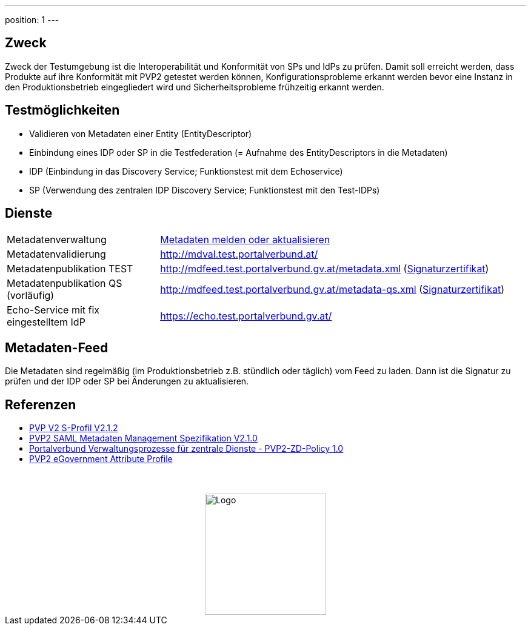 ---
position: 1
---

:showtitle:
:page-shortname: index
:page-title: Home
:page-description: Verwaltungsportalverbund Testumgebung
ifdef::env-github,env-browser[:outfilesuffix: .adoc]

== Zweck
Zweck der Testumgebung ist die Interoperabilität und Konformität von SPs und IdPs
zu prüfen. Damit soll erreicht werden, dass Produkte auf ihre Konformität mit PVP2 getestet werden
können, Konfigurationsprobleme erkannt werden bevor eine Instanz in den Produktionsbetrieb
eingegliedert wird und Sicherheitsprobleme frühzeitig erkannt werden.

== Testmöglichkeiten

* Validieren von Metadaten einer Entity (EntityDescriptor)
* Einbindung eines IDP oder SP in die Testfederation (= Aufnahme des EntityDescriptors in die Metadaten)
* IDP (Einbindung in das Discovery Service; Funktionstest mit dem Echoservice)
* SP (Verwendung des zentralen IDP Discovery Service; Funktionstest mit den Test-IDPs)

== Dienste
[width="100%", cols="5,12"]
|====================
|Metadatenverwaltung | link:metadataupload.html[Metadaten melden oder aktualisieren]
|Metadatenvalidierung | http://mdval.test.portalverbund.at/
|Metadatenpublikation TEST |http://mdfeed.test.portalverbund.gv.at/metadata.xml (link:files/metadata_crt.pem[Signaturzertifikat])
|Metadatenpublikation QS (vorläufig) |http://mdfeed.test.portalverbund.gv.at/metadata-qs.xml (link:files/metadata_qs_crt.pem[Signaturzertifikat])
|Echo-Service mit fix eingestelltem IdP | https://echo.test.portalverbund.gv.at/
|====================

== Metadaten-Feed

Die Metadaten sind regelmäßig (im Produktionsbetrieb z.B. stündlich oder täglich) vom
Feed zu laden. Dann ist die Signatur zu prüfen und der IDP oder SP bei Änderungen zu 
aktualisieren. 


== Referenzen

++++
<ul><li>
<a href="http://reference.e-government.gv.at/fileadmin/user_upload/PVP2-S-Profil_2-1-2_20150601.pdf">PVP V2 S-Profil V2.1.2</a>
</li><li>
<a href="https://www.ref.gv.at/fileadmin/user_upload/PVP2-S-MD_2-1-2_20150601.pdf">PVP2 SAML Metadaten Management Spezifikation V2.1.0</a>
</li><li>
<a href="https://www.ref.gv.at/fileadmin/user_upload/PVP2-ZD-Policy_1-0_20151111.pdf">Portalverbund Verwaltungsprozesse für zentrale Dienste - PVP2-ZD-Policy 1.0</a>
</li><li>
<a href="https://www.ref.gv.at/fileadmin/user_upload/PVP2-AttributeProfile_2-1-2_20150601.pdf">PVP2 eGovernment Attribute Profile</a>
</li></ul>
<img src="images/logo.jpg" alt="Logo" style="display: block; margin-top: 3.5em; margin-left: auto; margin-right: auto; width: 200px;">
++++

